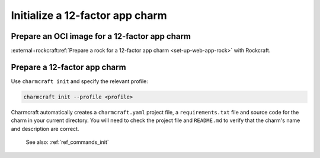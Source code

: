 .. _init-12-factor-charms:

Initialize a 12-factor app charm
================================

Prepare an OCI image for a 12-factor app charm
----------------------------------------------

:external+rockcraft:ref:`Prepare a rock for a 12-factor app charm
<set-up-web-app-rock>` with Rockcraft.

Prepare a 12-factor app charm
-----------------------------

Use ``charmcraft init`` and specify the relevant profile:

.. code-block:: bash

  charmcraft init --profile <profile>

Charmcraft automatically creates a ``charmcraft.yaml`` project file, a
``requirements.txt`` file and source code for the charm in your current directory. You
will need to check the project file and ``README.md`` to verify that the charm's name
and description are correct.

    See also: :ref:`ref_commands_init`

.. tabs::

    .. group-tab:: Flask

        .. code-block:: bash

            charmcraft init --profile flask-framework

    .. group-tab:: Django

        .. code-block:: bash

            charmcraft init --profile django-framework

    .. group-tab:: FastAPI

        .. code-block:: bash

            charmcraft init --profile fastapi-framework

    .. group-tab:: Go

        .. code-block:: bash

            charmcraft init --profile go-framework
